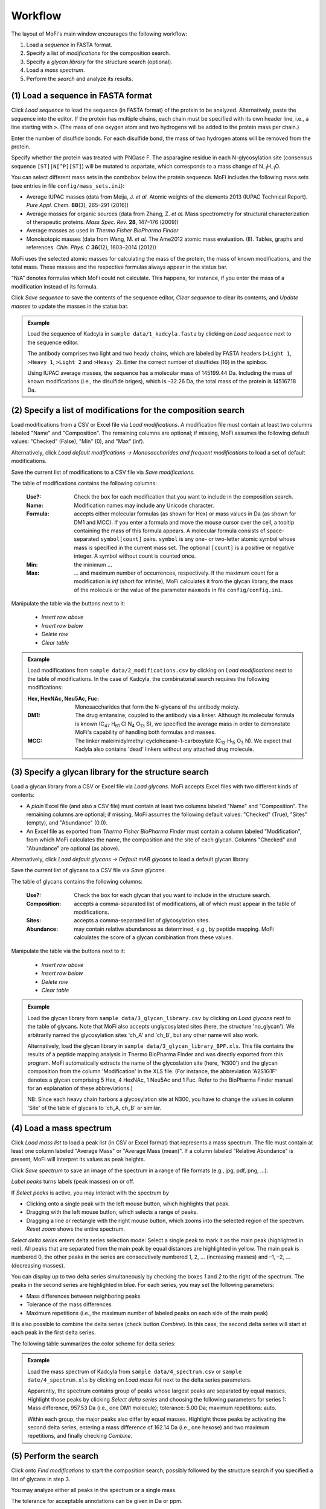 .. |bt_clear| image:: ../images/Clear.png
                      :scale: 50 %
.. |bt_clear_table| image:: ../images/ClearTable.png
                            :scale: 50 %
.. |bt_delete_row| image:: ../images/DeleteRow.png
                           :scale: 50 %
.. |bt_insert_row_above| image:: ../images/InsertRowAbove.png
                                 :scale: 50 %
.. |bt_insert_row_below| image:: ../images/InsertRowBelow.png
                                 :scale: 50 %
.. |bt_label_peaks| image:: ../images/Label.png
                            :scale: 50 %
.. |bt_load| image:: ../images/Open.png
                     :scale: 50 %
.. |bt_load_default| image:: ../images/DefaultEntries.png
                             :scale: 50 %
.. |bt_reset_zoom| image:: ../images/ResetZoom.png
                           :scale: 50 %
.. |bt_save| image:: ../images/Save.png
                     :scale: 50 %
.. |bt_select_delta_series| image:: ../images/DeltaMassMode.png
                                    :scale: 50 %
.. |bt_select_peaks| image:: ../images/SelectMode.png
                             :scale: 50 %
.. |bt_update| image:: ../images/UpdateMass.png
                       :scale: 50 %


********
Workflow
********

The layout of MoFi's main window encourages the following workflow:

1. Load a *sequence* in FASTA format.
2. Specify a list of *modifications* for the composition search.
3. Specify a *glycan library* for the structure search (optional).
4. Load a *mass spectrum*.
5. Perform the *search* and analyze its results.

.. image:: images/workflow.png
           :alt: Workflow
           :align: center



.. _load-seq:

===================================
(1) Load a sequence in FASTA format
===================================

Click |bt_load| *Load sequence*  to load the sequence (in FASTA format) of the protein to be analyzed. Alternatively, paste the sequence into the editor. If the protein has multiple chains, each chain must be specified with its own header line, i.e., a line starting with ``>``. (The mass of one oxygen atom and two hydrogens will be added to the protein mass per chain.)

Enter the number of disulfide bonds. For each disulfide bond, the mass of two hydrogen atoms will be removed from the protein.

Specify whether the protein was treated with PNGase F. The asparagine residue in each N-glycosylation site (consensus sequence ``[ST]|N[^P][ST]``) will be mutated to aspartate, which corresponds to a mass change of N\ :sub:`–1`\ H\ :sub:`–1`\ O.

.. image:: images/sequence.png
           :alt: Sequence input
           :align: center

.. _mass-sets:

You can select different mass sets in the combobox below the protein sequence. MoFi includes the following mass sets (see entries in file ``config/mass_sets.ini``):

* Average IUPAC masses (data from Meija, J. *et al.* Atomic weights of the elements 2013 (IUPAC Technical Report). *Pure Appl. Chem.* **88**\ (3), 265–291 (2016))
* Average masses for organic sources (data from Zhang, Z. *et al.* Mass spectrometry for structural characterization of therapeutic proteins. *Mass Spec. Rev.* **28**, 147–176 (2009))
* Average masses as used in *Thermo Fisher BioPharma Finder*
* Monoisotopic masses (data from Wang, M. *et al.* The Ame2012 atomic mass evaluation. (II). Tables, graphs and references. *Chin. Phys. C* **36**\ (12), 1603–2014 (2012))

.. _status-bar:

MoFi uses the selected atomic masses for calculating the mass of the protein, the mass of known modifications, and the total mass. These masses and the respective formulas always appear in the status bar.

.. image:: images/statusbar.png
           :alt: Masses in status bar
           :align: center

“N/A” denotes formulas which MoFi could not calculate. This happens, for instance, if you enter the mass of a modification instead of its formula.

Click |bt_save| *Save sequence* to save the contents of the sequence editor, |bt_clear| *Clear sequence* to clear its contents, and |bt_update| *Update masses* to update the masses in the status bar.


.. admonition:: Example
   :class: note
   
   Load the sequence of Kadcyla in ``sample data/1_kadcyla.fasta`` by clicking on |bt_load| *Load sequence* next to the sequence editor.

   The antibody comprises two light and two heady chains, which are labeled by FASTA headers (``>Light 1``, ``>Heavy 1``, ``>Light 2`` and ``>Heavy 2``). Enter the correct number of disulfides (16) in the spinbox.

   Using IUPAC average masses, the sequence has a molecular mass of 145199.44 Da. Including the mass of known modifications (i.e., the disulfide briges), which is –32.26 Da, the total mass of the protein is 145167.18 Da.

.. _mod-list:

==============================================================
(2) Specify a list of modifications for the composition search
==============================================================

Load modifications from a CSV or Excel file via |bt_load| *Load modifications*. A modification file must contain at least two columns labeled "Name" and "Composition". The remaining columns are optional; if missing, MoFi assumes the following default values: "Checked" (False), "Min" (0), and "Max" (inf).

Alternatively, click |bt_load_default| *Load default modifications → Monosaccharides and frequent modifications* to load a set of default modifications.

Save the current list of modifications to a CSV file via |bt_save| *Save modifications*.

.. image:: images/modification_table.png
           :alt: Table of modifications
           :align: center

The table of modifications contains the following columns:

  :Use?: Check the box for each modification that you want to include in the composition search.
  :Name: Modification names may include any Unicode character.
  :Formula: accepts either molecular formulas (as shown for Hex) or mass values in Da (as shown for DM1 and MCC). If you enter a formula and move the mouse cursor over the cell, a tooltip containing the mass of this formula appears. A molecular formula consists of space-separated ``symbol[count]`` pairs. ``symbol`` is any one- or two-letter atomic symbol whose mass is specified in the current mass set. The optional ``[count]`` is a positive or negative integer. A symbol without count is counted once.
  :Min: the minimum …
  :Max: … and maximum number of occurrences, respectively. If the maximum count for a modification is *inf* (short for infinite), MoFi calculates it from the glycan library, the mass of the molecule or the value of the parameter ``maxmods`` in file ``config/config.ini``.

Manipulate the table via the buttons next to it:

  * |bt_insert_row_above| *Insert row above*
  * |bt_insert_row_below| *Insert row below*
  * |bt_delete_row| *Delete row*
  * |bt_clear_table| *Clear table*


.. admonition:: Example
   :class: note
   
   Load modifications from ``sample data/2_modifications.csv`` by clicking on |bt_load| *Load modifications* next to the table of modifications. In the case of Kadcyla, the combinatorial search requires the following modifications:

   :Hex, HexNAc, Neu5Ac, Fuc: Monosaccharides that form the N-glycans of the antibody moiety.
   :DM1: The drug emtansine, coupled to the antibody via a linker. Although its molecular formula is known (C\ :sub:`47` H\ :sub:`61` Cl N\ :sub:`4` O\ :sub:`13` S), we specified the average mass in order to demonstate MoFi's capability of handling both formulas and masses.
   :MCC: The linker maleimidylmethyl cyclohexane-1-carboxylate (C\ :sub:`12` H\ :sub:`15` O\ :sub:`3` N). We expect that Kadyla also contains 'dead' linkers without any attached drug molecule.


.. _glycan-library:

=====================================================
(3) Specify a glycan library for the structure search
=====================================================

Load a glycan library from a CSV or Excel file via |bt_load| *Load glycans*. MoFi accepts Excel files with two different kinds of contents:

* A *plain* Excel file (and also a CSV file) must contain at least two columns labeled "Name" and "Composition". The remaining columns are optional; if missing, MoFi assumes the following default values: "Checked" (True), "Sites" (empty), and "Abundance" (0.0).
* An Excel file as exported from *Thermo Fisher BioPharma Finder* must contain a column labeled "Modification", from which MoFi calculates the name, the composition and the site of each glycan. Columns "Checked" and "Abundance" are optional (as above).

Alternatively, click |bt_load_default| *Load default glycans → Default mAB glycans* to load a default glycan library.

Save the current list of glycans to a CSV file via |bt_save| *Save glycans*.

.. image:: images/glycan_table.png
           :alt: Table of glycans
           :align: center

The table of glycans contains the following columns:

  :Use?: Check the box for each glycan that you want to include in the structure search.
  :Composition: accepts a comma-separated list of modifications, all of which must appear in the table of modifications.
  :Sites: accepts a comma-separated list of glycosylation sites.
  :Abundance: may contain relative abundances as determined, e.g., by peptide mapping. MoFi calculates the score of a glycan combination from these values.

Manipulate the table via the buttons next to it:

  * |bt_insert_row_above| *Insert row above*
  * |bt_insert_row_below| *Insert row below*
  * |bt_delete_row| *Delete row*
  * |bt_clear_table| *Clear table*


.. admonition:: Example
   :class: note
   
   Load the glycan library from ``sample data/3_glycan_library.csv`` by clicking on |bt_load| *Load glycans* next to the table of glycans. Note that MoFi also accepts unglycosylated sites (here, the structure 'no_glycan'). We arbitrarily named the glycosylation sites 'ch_A' and 'ch_B', but any other name will also work.

   Alternatively, load the glycan library in ``sample data/3_glycan_library_BPF.xls``. This file contains the results of a peptide mapping analysis in Thermo BioPharma Finder and was directly exported from this program. MoFi automatically extracts the name of the glycoslation site (here, 'N300') and the glycan composition from the column 'Modification' in the XLS file. (For instance, the abbreviation 'A2S1G1F' denotes a glycan comprising 5 Hex, 4 HexNAc, 1 Neu5Ac and 1 Fuc. Refer to the BioPharma Finder manual for an explanation of these abbreviations.)

   NB: Since each heavy chain harbors a glycosylation site at N300, you have to change the values in column 'Site' of the table of glycans to 'ch_A, ch_B' or similar.


.. _spectrum:

========================
(4) Load a mass spectrum
========================

Click |bt_load| *Load mass list* to load a peak list (in CSV or Excel format) that represents a mass spectrum. The file must contain at least one column labeled "Average Mass" or "Average Mass (mean)". If a column labeled "Relative Abundance" is present, MoFi will interpret its values as peak heights.

Click |bt_save| *Save spectrum* to save an image of the spectrum in a range of file formats (e.g., jpg, pdf, png, …).

.. image:: images/spectrum.png
           :alt: Spectrum
           :align: center

|bt_label_peaks| *Label peaks* turns labels (peak masses) on or off.

If |bt_select_peaks| *Select peaks* is active, you may interact with the spectrum by

* Clicking onto a single peak with the left mouse button, which highlights that peak.
* Dragging with the left mouse button, which selects a range of peaks.
* Dragging a line or rectangle with the right mouse button, which zooms into the selected region of the spectrum. |bt_reset_zoom| *Reset zoom* shows the entire spectrum.

.. image:: images/selection.png
           :alt: Interaction with the spectrum
           :align: center

.. _delta-series:

|bt_select_delta_series| *Select delta series* enters delta series selection mode: Select a single peak to mark it as the main peak (highlighted in red). All peaks that are separated from the main peak by equal distances are highlighted in yellow. The main peak is numbered 0, the other peaks in the series are consecutively numbered 1, 2, … (increasing masses) and –1, –2, … (decreasing masses).

.. image:: images/delta_series.png
           :alt: Delta series
           :align: center
 
You can display up to two delta series simultaneously by checking the boxes *1* and *2* to the right of the spectrum. The peaks in the second series are highlighted in blue. For each series, you may set the following parameters:

* Mass differences between neighboring peaks
* Tolerance of the mass differences
* Maximum repetitions (i.e., the maximum number of labeled peaks on each side of the main peak)

.. image:: images/delta_series_parameters.png
           :alt: Delta series parameters
           :align: center

It is also possible to combine the delta series (check button *Combine*). In this case, the second delta series will start at each peak in the first delta series.

.. image:: images/delta_series_combined.png
           :alt: Combining delta series
           :align: center

The following table summarizes the color scheme for delta series:

.. image:: images/colortable_delta.png
           :alt: Delta series color scheme
           :align: center


.. admonition:: Example
   :class: note
   
   Load the mass spectrum of Kadcyla from ``sample data/4_spectrum.csv`` or ``sample date/4_spectrum.xls`` by clicking on |bt_load| *Load mass list* next to the delta series parameters.

   Apparently, the spectrum contains group of peaks whose largest peaks are separated by equal masses. Highlight those peaks by clicking |bt_select_delta_series| *Select delta series* and choosing the following parameters for series 1: Mass difference, 957.53 Da (i.e., one DM1 molecule); tolerance: 5.00 Da; maximum repetitions: auto.

   Within each group, the major peaks also differ by equal masses. Highlight those peaks by activating the second delta series, entering a mass difference of 162.14 Da (i.e., one hexose) and two maximum repetitions, and finally checking *Combine*.


.. _perform-search:

======================
(5) Perform the search
======================

.. image:: images/search_parameters.png
           :alt: Search parameters
           :align: center

Click onto *Find modifications* to start the composition search, possibly followed by the structure search if you specified a list of glycans in step 3.

You may analyze either all peaks in the spectrum or a single mass.

The tolerance for acceptable annotations can be given in Da or ppm.

.. admonition:: Example
   :class: note
   
   Search for modifications in Kadcyla by clicking *Find modifications*.



========
Settings
========

.. image:: images/menu_file.png
           :alt: File menu
           :align: center

* *Save settings …* (Ctrl+S) saves the current settings (sequence, list of modifications, glycan library, spectrum) as an XML file.
* *Load settings …* (Ctrl+O) loads settings from a previously generated XML file.
* *Quit* (Ctrl+Q) closes MoFi.
